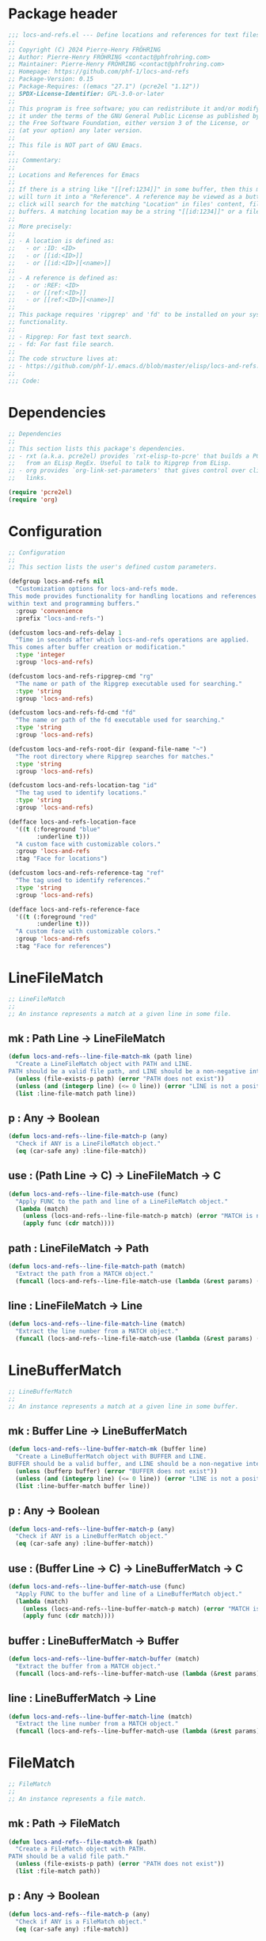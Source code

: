 #+PROPERTY: header-args:emacs-lisp :noweb yes :tangle locs-and-refs.el

* Package header

#+begin_src emacs-lisp
;;; locs-and-refs.el --- Define locations and references for text files and buffers  -*- lexical-binding: t; -*-
;;
;; Copyright (C) 2024 Pierre-Henry FRÖHRING
;; Author: Pierre-Henry FRÖHRING <contact@phfrohring.com>
;; Maintainer: Pierre-Henry FRÖHRING <contact@phfrohring.com>
;; Homepage: https://github.com/phf-1/locs-and-refs
;; Package-Version: 0.15
;; Package-Requires: ((emacs "27.1") (pcre2el "1.12"))
;; SPDX-License-Identifier: GPL-3.0-or-later
;;
;; This program is free software; you can redistribute it and/or modify
;; it under the terms of the GNU General Public License as published by
;; the Free Software Foundation, either version 3 of the License, or
;; (at your option) any later version.
;;
;; This file is NOT part of GNU Emacs.
;;
;;; Commentary:
;;
;; Locations and References for Emacs
;;
;; If there is a string like "[[ref:1234]]" in some buffer, then this minor mode
;; will turn it into a "Reference". A reference may be viewed as a button such that a
;; click will search for the matching "Location" in files' content, file names and
;; buffers. A matching location may be a string "[[id:1234]]" or a file named "1234".
;;
;; More precisely:
;;
;; - A location is defined as:
;;   - or :ID: <ID>
;;   - or [[id:<ID>]]
;;   - or [[id:<ID>][<name>]]
;;
;; - A reference is defined as:
;;   - or :REF: <ID>
;;   - or [[ref:<ID>]]
;;   - or [[ref:<ID>][<name>]]
;;
;; This package requires 'ripgrep' and 'fd' to be installed on your system for full
;; functionality.
;;
;; - Ripgrep: For fast text search.
;; - fd: For fast file search.
;;
;; The code structure lives at:
;; - https://github.com/phf-1/.emacs.d/blob/master/elisp/locs-and-refs.el.org
;;
;;; Code:
#+end_src

* Dependencies

#+begin_src emacs-lisp
;; Dependencies
;;
;; This section lists this package's dependencies.
;; - rxt (a.k.a. pcre2el) provides `rxt-elisp-to-pcre' that builds a PCRE expression
;;   from an ELisp RegEx. Useful to talk to Ripgrep from ELisp.
;; - org provides `org-link-set-parameters' that gives control over click behavior on
;;   links.

(require 'pcre2el)
(require 'org)
#+end_src

* Configuration

#+begin_src emacs-lisp
;; Configuration
;;
;; This section lists the user's defined custom parameters.

(defgroup locs-and-refs nil
  "Customization options for locs-and-refs mode.
This mode provides functionality for handling locations and references
within text and programming buffers."
  :group 'convenience
  :prefix "locs-and-refs-")

(defcustom locs-and-refs-delay 1
  "Time in seconds after which locs-and-refs operations are applied.
This comes after buffer creation or modification."
  :type 'integer
  :group 'locs-and-refs)

(defcustom locs-and-refs-ripgrep-cmd "rg"
  "The name or path of the Ripgrep executable used for searching."
  :type 'string
  :group 'locs-and-refs)

(defcustom locs-and-refs-fd-cmd "fd"
  "The name or path of the fd executable used for searching."
  :type 'string
  :group 'locs-and-refs)

(defcustom locs-and-refs-root-dir (expand-file-name "~")
  "The root directory where Ripgrep searches for matches."
  :type 'string
  :group 'locs-and-refs)

(defcustom locs-and-refs-location-tag "id"
  "The tag used to identify locations."
  :type 'string
  :group 'locs-and-refs)

(defface locs-and-refs-location-face
  '((t (:foreground "blue"
        :underline t)))
  "A custom face with customizable colors."
  :group 'locs-and-refs
  :tag "Face for locations")

(defcustom locs-and-refs-reference-tag "ref"
  "The tag used to identify references."
  :type 'string
  :group 'locs-and-refs)

(defface locs-and-refs-reference-face
  '((t (:foreground "red"
        :underline t)))
  "A custom face with customizable colors."
  :group 'locs-and-refs
  :tag "Face for references")
#+end_src

* LineFileMatch

#+begin_src emacs-lisp
;; LineFileMatch
;;
;; An instance represents a match at a given line in some file.
#+end_src

** mk : Path Line → LineFileMatch

#+begin_src emacs-lisp
(defun locs-and-refs--line-file-match-mk (path line)
  "Create a LineFileMatch object with PATH and LINE.
PATH should be a valid file path, and LINE should be a non-negative integer."
  (unless (file-exists-p path) (error "PATH does not exist"))
  (unless (and (integerp line) (<= 0 line)) (error "LINE is not a positive integer"))
  (list :line-file-match path line))
#+end_src

** p : Any → Boolean

#+begin_src emacs-lisp
(defun locs-and-refs--line-file-match-p (any)
  "Check if ANY is a LineFileMatch object."
  (eq (car-safe any) :line-file-match))
#+end_src

** use : (Path Line → C) → LineFileMatch → C

#+begin_src emacs-lisp
(defun locs-and-refs--line-file-match-use (func)
  "Apply FUNC to the path and line of a LineFileMatch object."
  (lambda (match)
    (unless (locs-and-refs--line-file-match-p match) (error "MATCH is not a LineFileMatch"))
    (apply func (cdr match))))
#+end_src

** path : LineFileMatch → Path

#+begin_src emacs-lisp
(defun locs-and-refs--line-file-match-path (match)
  "Extract the path from a MATCH object."
  (funcall (locs-and-refs--line-file-match-use (lambda (&rest params) (car params))) match))
#+end_src

** line : LineFileMatch → Line

#+begin_src emacs-lisp
(defun locs-and-refs--line-file-match-line (match)
  "Extract the line number from a MATCH object."
  (funcall (locs-and-refs--line-file-match-use (lambda (&rest params) (cadr params))) match))
#+end_src

* LineBufferMatch

#+begin_src emacs-lisp
;; LineBufferMatch
;;
;; An instance represents a match at a given line in some buffer.
#+end_src

** mk : Buffer Line → LineBufferMatch

#+begin_src emacs-lisp
(defun locs-and-refs--line-buffer-match-mk (buffer line)
  "Create a LineBufferMatch object with BUFFER and LINE.
BUFFER should be a valid buffer, and LINE should be a non-negative integer."
  (unless (bufferp buffer) (error "BUFFER does not exist"))
  (unless (and (integerp line) (<= 0 line)) (error "LINE is not a positive integer"))
  (list :line-buffer-match buffer line))
#+end_src

** p : Any → Boolean

#+begin_src emacs-lisp
(defun locs-and-refs--line-buffer-match-p (any)
  "Check if ANY is a LineBufferMatch object."
  (eq (car-safe any) :line-buffer-match))
#+end_src

** use : (Buffer Line → C) → LineBufferMatch → C

#+begin_src emacs-lisp
(defun locs-and-refs--line-buffer-match-use (func)
  "Apply FUNC to the buffer and line of a LineBufferMatch object."
  (lambda (match)
    (unless (locs-and-refs--line-buffer-match-p match) (error "MATCH is not a LineBufferMatch"))
    (apply func (cdr match))))
#+end_src

** buffer : LineBufferMatch → Buffer

#+begin_src emacs-lisp
(defun locs-and-refs--line-buffer-match-buffer (match)
  "Extract the buffer from a MATCH object."
  (funcall (locs-and-refs--line-buffer-match-use (lambda (&rest params) (car params))) match))
#+end_src

** line : LineBufferMatch → Line

#+begin_src emacs-lisp
(defun locs-and-refs--line-buffer-match-line (match)
  "Extract the line number from a MATCH object."
  (funcall (locs-and-refs--line-buffer-match-use (lambda (&rest params) (cadr params))) match))
#+end_src

* FileMatch

#+begin_src emacs-lisp
;; FileMatch
;;
;; An instance represents a file match.
#+end_src

** mk : Path → FileMatch

#+begin_src emacs-lisp
(defun locs-and-refs--file-match-mk (path)
  "Create a FileMatch object with PATH.
PATH should be a valid file path."
  (unless (file-exists-p path) (error "PATH does not exist"))
  (list :file-match path))
#+end_src

** p : Any → Boolean

#+begin_src emacs-lisp
(defun locs-and-refs--file-match-p (any)
  "Check if ANY is a FileMatch object."
  (eq (car-safe any) :file-match))
#+end_src

** use : (Path → C) → FileMatch → C

#+begin_src emacs-lisp
(defun locs-and-refs--file-match-use (func)
  "Apply FUNC to the path of a FileMatch object."
  (lambda (match)
    (unless (locs-and-refs--file-match-p match) (error "MATCH is not a FileMatch"))
    (apply func (cdr match))))
#+end_src

** path : FileMatch → Path

#+begin_src emacs-lisp
(defun locs-and-refs--file-match-path (match)
  "Extract the path from a MATCH object."
  (funcall (locs-and-refs--file-match-use (lambda (&rest params) (car params))) match))
#+end_src

* Match

#+begin_src emacs-lisp
;; Match
;;
;; An instance represents either a FileMatch, LineFileMatch or a LineBufferMatch.
#+end_src

** use : (FileMatch → C) (LineFileMatch → C) (LineBufferMatch → C) → Match → C

#+begin_src emacs-lisp
(defun locs-and-refs--match-use (file-func line-file-func line-buffer-func)
  "Apply different functions to different types of Matches.
FILE-FUNC is applied to FileMatch, LINE-FILE-FUNC to LineFileMatch,
and LINE-BUFFER-FUNC to LineBufferMatch."
  (lambda (match)
    (cond
     ((locs-and-refs--file-match-p match) (funcall file-func match))
     ((locs-and-refs--line-file-match-p match) (funcall line-file-func match))
     ((locs-and-refs--line-buffer-match-p match) (funcall line-buffer-func match))
     (t (error "MATCH is not a FileMatch or a LineFileMatch or a LineBufferMatch")))))
#+end_src

** name : Match → String

#+begin_src emacs-lisp
(defun locs-and-refs--match-name (match)
  "Return the name of the file or buffer from a MATCH object."
  (funcall
   (locs-and-refs--match-use
    (lambda (file-match)
      (let ((name (file-name-nondirectory
                   (locs-and-refs--file-match-path
                    file-match)))
            (type "File"))
        (format "%s: %s" type name)))

    (lambda (line-file-match)
      (let ((name (file-name-nondirectory
                   (locs-and-refs--line-file-match-path
                    line-file-match)))
            (type "Line in file"))
        (format "%s: %s" type name)))

    (lambda (line-buffer-match)
      (let ((name (buffer-name
                   (locs-and-refs--line-buffer-match-buffer line-buffer-match)))
            (type "Line in buffer"))
        (format "%s: %s" type name))))

   match))
#+end_src

** action : Match → ∅ → ∅

#+begin_src emacs-lisp
(defun locs-and-refs--match-action (match)
  "Create an action based on the type of MATCH.
This action will open the file or switch to the buffer at the specified location."
  (funcall
   (locs-and-refs--match-use
    (lambda (file-match)
      (lambda ()
        (let ((path (locs-and-refs--file-match-path file-match)))
          (find-file path)
          (recenter))))

    (lambda (line-file-match)
      (lambda ()
        (let ((path (locs-and-refs--line-file-match-path line-file-match))
              (line (locs-and-refs--line-file-match-line line-file-match)))
          (find-file path)
          (goto-char (point-min))
          (forward-line (1- line))
          (recenter))))

    (lambda (line-buffer-match)
      (lambda ()
        (let ((buffer (locs-and-refs--line-buffer-match-buffer line-buffer-match))
              (line (locs-and-refs--line-buffer-match-line line-buffer-match)))
          (switch-to-buffer-other-window buffer)
          (goto-char (point-min))
          (forward-line (1- line))
          (recenter)))))
   match))
#+end_src

* Search

#+begin_src emacs-lisp
;; Search
;;
;; Given a RegEx in the form of an Rx expression, search matching
;; files/buffers/filenames.
#+end_src

** files : RegEx → List(Match)

#+begin_src emacs-lisp
(defun locs-and-refs--search-files (regex)
  "Search for REGEX in files under `locs-and-refs-root-dir' using Ripgrep.
Returns a list of LineFileMatch objects."
  (let* ((home-directory locs-and-refs-root-dir)
         (pattern (rxt-elisp-to-pcre (rx-to-string regex)))
         (command (format "%s -i --no-heading -n --color=never '%s' %s" locs-and-refs-ripgrep-cmd pattern home-directory))
         matches)
    (with-temp-buffer
      (call-process-shell-command command nil `(,(current-buffer) nil) nil)
      (goto-char (point-min))
      (while (not (eobp))
        (let* ((line (buffer-substring-no-properties (line-beginning-position) (line-end-position)))
               (match (split-string line ":")))
          (push (locs-and-refs--line-file-match-mk (nth 0 match) (string-to-number (nth 1 match))) matches))
        (forward-line 1)))
    matches))
#+end_src

** buffers : RegEx → List(Match)

#+begin_src emacs-lisp
(defun locs-and-refs--line-number ()
  "Return the current line number in the buffer."
  (save-excursion
    (save-restriction
      (widen)
      (line-number-at-pos))))

(defun locs-and-refs--search-buffers (regex)
  "Search for REGEX in all buffers.
Returns a list of LineBufferMatch objects."
  (let ((case-fold-search t) matches)
    (dolist (buffer (buffer-list))
      (with-current-buffer buffer
        (save-excursion
          (goto-char (point-min))
          (while (re-search-forward (rx-to-string regex) nil t)
            (push (locs-and-refs--line-buffer-match-mk buffer (locs-and-refs--line-number)) matches)))))
    matches))
#+end_src

** filenames : RegEx → List(Match)

#+begin_src emacs-lisp
(defun locs-and-refs--search-filenames (regex)
  "Search for REGEX in filenames under `locs-and-refs-root-dir' using fd.
Returns a list of FileMatch objects."
  (let* ((home-directory locs-and-refs-root-dir)
         (pattern (rxt-elisp-to-pcre (rx-to-string regex)))
         (command (format "%s -a '%s' '%s'" locs-and-refs-fd-cmd pattern home-directory))
         matches)
    (with-temp-buffer
      (call-process-shell-command command nil `(,(current-buffer) nil) nil)
      (goto-char (point-min))
      (while (not (eobp))
        (let* ((line (buffer-substring-no-properties (line-beginning-position) (line-end-position))))
          (push (locs-and-refs--file-match-mk line) matches))
        (forward-line 1)))
    matches))
#+end_src

* UI

#+begin_src emacs-lisp
;; UI
#+end_src

** insert-button : Name Action → Button

#+begin_src emacs-lisp
(defun locs-and-refs--ui-insert-button (name action tag)
  "Insert a clickable button with NAME and ACTION in the current buffer."
  (insert-button name
                 'action (lambda (_button) (funcall action))
                 'lar t
                 'face (cond
                        ((string= tag (locs-and-refs--location-tag))
                         'locs-and-refs-reference-face)
                        ((string= tag (locs-and-refs--reference-tag))
                         'locs-and-refs-location-face))
                 'help-echo (format "Click to open %s" name)
                 'follow-link t))
#+end_src

** matches : List(Match) Id Tag → Buffer

#+begin_src emacs-lisp
(defun locs-and-refs--ui-matches (matches id tag)
  "Display MATCHES for ID from TAG in a 'Search results' buffer on the right.

Creates or reuses the buffer, inserts a header, and adds clickable buttons
for each MATCH. If the buffer is visible, selects it; otherwise, splits
window to the right."
  (let* ((buffer (with-current-buffer (get-buffer-create "Search results")
                   (setq buffer-read-only nil)
                   (erase-buffer)
                   (insert
                    (cond
                     ((string= tag (locs-and-refs--location-tag))
                      (format "List of references to the location: %S\n\n" (substring-no-properties id)))
                     ((string= tag (locs-and-refs--reference-tag))
                      (format "List of locations with id: %S\n\n" (substring-no-properties id)))))
                   (setq buffer-read-only t)
                   (current-buffer)))
         (insert-button
          (lambda (match)
            (with-current-buffer buffer
              (setq buffer-read-only nil)
              (locs-and-refs--ui-insert-button
               (locs-and-refs--match-name match)
               (locs-and-refs--match-action match)
               tag)
              (insert "\n")
              (setq buffer-read-only t)))))
    (with-current-buffer buffer (mapc insert-button matches))
    (let ((window (get-buffer-window buffer)))
      (if window
          (select-window window)
        (with-selected-window (split-window-right)
          (switch-to-buffer-other-window buffer))))
    buffer))
#+end_src

* RegEx

#+begin_src emacs-lisp
;; RegEx
;;
;; A few utilities.
#+end_src

** content : Tag Optional(id) → Rx

#+begin_src emacs-lisp
(defun locs-and-refs--regex-content (tag &optional id)
  "Generate a regex pattern for matching content with TAG and optional ID.
ID can be either a string or a regex pattern."
  (let* ((this-id (or id '(1+ (not (or "\n" "]")))))
         (property `(seq ":" (group ,tag) ":" (1+ space) (group ,this-id)))
         (org-link `(seq "[[" (group ,tag) ":" (group ,this-id) "]" (opt "[" (group (0+ (not "]"))) "]") "]")))
    `(or ,property ,org-link)))
#+end_src

* Location

#+begin_src emacs-lisp
;; Location
;;
;; An instance defines a place that can be referenced. A click on an instance shows
;; all references to it.
#+end_src

** mk : String Buffer Start End Name → Location

#+begin_src emacs-lisp
(defun locs-and-refs--location-mk (id buffer start end name)
  "Create a Location object with ID, BUFFER, START, and END.
ID is a string, BUFFER must be a buffer object, START and END are integer positions."
  (unless (stringp id) (error "ID is not a string"))
  (unless (bufferp buffer) (error "BUFFER is not a buffer"))
  (unless (integerp start) (error "START is not an integer"))
  (unless (integerp end) (error "END is not an integer"))
  (let (button loc display-name)
    (setq display-name
          (apply #'propertize
                   `(,(substring-no-properties (or name (concat locs-and-refs-location-tag ":" id)))
                     face locs-and-refs-location-face)))
    (setq button
          (with-current-buffer buffer
            (make-button start end
                         'action (lambda (_button) (locs-and-refs--location-click loc))
                         'lar t
                         'display display-name
                         'help-echo (format "Click to open %s" id)
                         'follow-link t)))
    (setq loc (list :location id buffer start end button name))
    loc))
#+end_src

** p : Any → Boolean

#+begin_src emacs-lisp
(defun locs-and-refs--location-p (loc)
  "Check if LOC is a Location object."
  (eq (car-safe loc) :location))
#+end_src

** use : (String → C) → Location → C

#+begin_src emacs-lisp
(defun locs-and-refs--location-use (func)
  "Apply FUNC to the ID of a Location object."
  (lambda (loc)
    (unless (locs-and-refs--location-p loc) (error "LOC is not a Location"))
    (apply func (cdr loc))))
#+end_src

** id : Location → String

#+begin_src emacs-lisp
(defun locs-and-refs--location-id (loc)
  "Extract the ID from a LOC object."
  (funcall (locs-and-refs--location-use (lambda (id &rest _args) id)) loc))
#+end_src

** tag : String

#+begin_src emacs-lisp
(defun locs-and-refs--location-tag ()
  "Return the tag used for identifying locations."
  locs-and-refs-location-tag)
#+end_src

** content-regex : Location → RegEx

#+begin_src emacs-lisp
(defun locs-and-refs--location-content-regex (loc)
  "Generate a regex for content of a Location with LOC's ID."
  (locs-and-refs--regex-content (locs-and-refs--reference-tag) (locs-and-refs--location-id loc)))
#+end_src

** regex : RegEx

#+begin_src emacs-lisp
(defun locs-and-refs--location-regex ()
  "Return the regex pattern for matching locations."
  (locs-and-refs--regex-content (locs-and-refs--location-tag)))
#+end_src

** click : Location → Buffer

- loc←click : Buffer
  - content-regex :≡ self←content-regex
  - file-matches :≡ search←files(content-regex)
  - buffer-matches :≡ search←buffers(content-regex)
  - matches :≡ file-matches + buffer-matches
  - id :≡ self←id
  - tag :≡ self←tag
  - ui←matches(matches id self tag)

#+begin_src emacs-lisp
(defun locs-and-refs--location-click (loc)
  "Handle clicking on a location LOC by showing matching references in a new buffer."
  (let* ((content-regex (locs-and-refs--location-content-regex loc))
         (file-matches (locs-and-refs--search-files content-regex))
         (buffer-matches (locs-and-refs--search-buffers content-regex))
         (matches (append file-matches buffer-matches))
         (id (locs-and-refs--location-id loc)))
    (locs-and-refs--ui-matches matches id locs-and-refs-location-tag)))
#+end_src

* Reference

#+begin_src emacs-lisp
;; Reference
;;
;; An instance define a reference to a Location. A click on an instance shows
;; all locations that it refers to.
#+end_src

** mk : Id Buffer Start End Name → Reference

#+begin_src emacs-lisp
(defun locs-and-refs--reference-mk (id buffer start end name)
  "Create a Reference object with ID, BUFFER, START, and END.
ID is a string, BUFFER must be a buffer object, START and END are integer positions."
  (unless (stringp id) (error "ID is not a string"))
  (unless (bufferp buffer) (error "BUFFER is not a buffer"))
  (unless (integerp start) (error "START is not an integer"))
  (unless (integerp end) (error "END is not an integer"))
  (let (button ref display-name)
    (setq display-name
          (apply #'propertize
                   `(,(substring-no-properties (or name (concat locs-and-refs-reference-tag ":" id)))
                     face locs-and-refs-reference-face)))
    (setq button
          (with-current-buffer buffer
            (make-button start end
                         'action (lambda (_button) (locs-and-refs--reference-click ref))
                         'lar t
                         'display display-name
                         'help-echo (format "Click to open %s" id)
                         'follow-link t)))
    (setq ref (list :reference id buffer start end button name))
    ref))
#+end_src

** p : Any → Boolean

#+begin_src emacs-lisp
(defun locs-and-refs--reference-p (ref)
  "Check if REF is a Reference object."
  (eq (car-safe ref) :reference))
#+end_src

** use : (String → C) → Reference → C

#+begin_src emacs-lisp
(defun locs-and-refs--reference-use (func)
  "Apply FUNC to the ID of a Reference object."
  (lambda (ref)
    (unless (locs-and-refs--reference-p ref) (error "REF is not a Reference"))
    (apply func (cdr ref))))
#+end_src

** id : Reference → String

#+begin_src emacs-lisp
(defun locs-and-refs--reference-id (ref)
  "Extract the ID from a REF object."
  (funcall (locs-and-refs--reference-use (lambda (id &rest _args) id)) ref))
#+end_src

** tag : String

#+begin_src emacs-lisp
(defun locs-and-refs--reference-tag ()
  "Return the tag used for identifying references."
  locs-and-refs-reference-tag)
#+end_src

** content-regex : Reference → RegEx

#+begin_src emacs-lisp
(defun locs-and-refs--reference-content-regex (ref)
  "Generate a regex for content of a Reference with REF's ID."
  (locs-and-refs--regex-content (locs-and-refs--location-tag) (locs-and-refs--reference-id ref)))
#+end_src

** regex : Regex

#+begin_src emacs-lisp
(defun locs-and-refs--reference-regex ()
  "Return the regex pattern for matching references."
  (locs-and-refs--regex-content (locs-and-refs--reference-tag)))
#+end_src

** filename-regex : Reference → RegEx

#+begin_src emacs-lisp
(defun locs-and-refs--reference-filename-regex (ref)
  "Generate a regex for matching filenames with REF's ID."
  `(seq ,(locs-and-refs--reference-id ref)))
#+end_src

** click : Reference → Buffer

- ref←click : Buffer
  - content-regex :≡ self←content-regex
  - file-matches :≡ search←files(content-regex)
  - buffer-matches :≡ search←buffers(content-regex)
  - filename-matches :≡ search←filenames(filename-regex)
  - matches :≡ file-matches + buffer-matches + filename-matches
  - id :≡ self←id
  - tag :≡ self←tag
  - ui←matches(matches id tag)

#+begin_src emacs-lisp
(defun locs-and-refs--reference-click (ref)
  "Handle clicking on a reference REF by showing matching locations in a new buffer."
  (let* ((content-regex (locs-and-refs--reference-content-regex ref))
         (file-matches (locs-and-refs--search-files content-regex))
         (buffer-matches (locs-and-refs--search-buffers content-regex))
         (filename-matches (locs-and-refs--search-filenames (locs-and-refs--reference-filename-regex ref)))
         (matches (append file-matches buffer-matches filename-matches))
         (id (locs-and-refs--reference-id ref)))
    (locs-and-refs--ui-matches matches id locs-and-refs-reference-tag)))
#+end_src

* Minor mode

#+begin_src emacs-lisp
;; Minor Mode
;;
;; Make sure that locations and references are activated in all buffers at all times
;; as long as they derive from `text-mode' or `prog-mode'.
#+end_src

#+begin_src emacs-lisp
(defvar locs-and-refs--timer nil
  "Record the last time the buffer has been modified.")
(put 'locs-and-refs--timer 'permanent-local t)

(defun locs-and-refs--check-ripgrep ()
  "Check if Ripgrep (rg) is installed and available."
  (unless (executable-find locs-and-refs-ripgrep-cmd)
    (user-error "Ripgrep (rg) is not installed. Please install it to use this package")))

(defun locs-and-refs--check-fd ()
  "Check if fd is installed and available."
  (unless (executable-find locs-and-refs-fd-cmd)
    (user-error "Fd (fd) is not installed. Please install it to use this package")))

(defun locs-and-refs--mutated (_a _b _c)
  "Handle buffer mutations for locs-and-refs mode."
  (let ((buffer (current-buffer)))
    (with-current-buffer buffer
      (when locs-and-refs--timer (cancel-timer locs-and-refs--timer))
      (setq-local locs-and-refs--timer
                  (run-with-idle-timer
                   locs-and-refs-delay
                   nil
                   (lambda ()
                     (when (buffer-live-p buffer)
                       (locs-and-refs--activate-buffer buffer))))))))

(defun locs-and-refs--activate ()
  "Activate the main functionality of locs-and-refs mode."
  (locs-and-refs--check-ripgrep)
  (locs-and-refs--check-fd)
  (locs-and-refs--activate-buffers (buffer-list))
  (add-hook 'after-change-major-mode-hook #'locs-and-refs--activate-buffer)
  (add-hook 'after-change-functions #'locs-and-refs--mutated))

(defun locs-and-refs--deactivate ()
  "Deactivate the main functionality of locs-and-refs mode."
  (remove-hook 'after-change-major-mode-hook #'locs-and-refs--activate-buffer)
  (remove-hook 'after-change-functions #'locs-and-refs--mutated)
  (dolist (buffer (buffer-list))
    (with-current-buffer buffer
      (remove-overlays nil nil 'lar t)
      (when locs-and-refs--timer
        (cancel-timer locs-and-refs--timer)
        (kill-local-variable 'locs-and-refs--timer)))))
#+end_src

#+begin_src emacs-lisp
(defun locs-and-refs--regex-groups ()
  "Extract groups from the last regex match."
  (let (groups)
    (dotimes (i (/ (length (match-data)) 2))
      (when (> i 0)
        (let ((group (match-string i)))
          (when group (push group groups)))))
    (nreverse groups)))

(defun locs-and-refs--activate-buffer (&optional buffer)
  "Activate locs-and-refs functionality for BUFFER or the current buffer."
  (let* ((this-buffer (or buffer (current-buffer)))
         (loc-regex (locs-and-refs--location-regex))
         (loc-tag (locs-and-refs--location-tag))
         (ref-tag (locs-and-refs--reference-tag))
         (ref-regex (locs-and-refs--reference-regex))
         (regex (rx-to-string `(or ,loc-regex ,ref-regex)))
         (case-fold-search t)
         groups tag id)
    (with-current-buffer this-buffer
      (when (derived-mode-p 'text-mode 'prog-mode)
        (save-excursion
          (dolist (ov (overlays-in (point-min) (point-max)))
            (when (overlay-get ov 'lar) (delete-overlay ov)))
          (goto-char (point-min))
          (save-match-data
            (while (re-search-forward regex nil t)
              (setq groups (locs-and-refs--regex-groups))
              (setq tag (car groups))
              (setq id (seq-find #'identity (cdr groups)))
              (setq name (nth 2 groups))
              (cond
               ((string= (downcase tag) loc-tag)
                (locs-and-refs--location-mk
                 id
                 this-buffer
                 (match-beginning 0)
                 (match-end 0)
                 name))
               ((string= (downcase tag) ref-tag)
                (locs-and-refs--reference-mk
                 id
                 this-buffer
                 (match-beginning 0)
                 (match-end 0)
                 name))))))))))
#+end_src

#+begin_src emacs-lisp
(defun locs-and-refs--activate-buffers (buffers)
  "Activate locs-and-refs functionality for all buffers in BUFFERS."
  (mapcar #'locs-and-refs--activate-buffer buffers))
#+end_src

#+begin_src emacs-lisp
;;;###autoload
(define-minor-mode locs-and-refs-mode
  "Locations and References for Emacs.

If there is a string like \"[[ref:1234]]\" in some buffer, then
this minor mode will turn it into a \"Reference\". A reference
may be viewed as a button such that a click will search for the
matching \"Location\" in files' content, file names and
buffers. A matching location may be a string \"[[id:1234]]\" or a
file named \"1234\".

More precisely:

- A location is defined as:
  - or :ID: <UUID>
  - or [[id:<UUID>]]
  - or [[id:<UUID>][<name>]]

- A reference is defined as:
  - or :REF: <UUID>
  - or [[ref:<UUID>]]
  - or [[ref:<UUID>][<name>]]"
  :init-value nil
  :lighter " L&R"
  :keymap nil
  :group 'locs-and-refs
  :global t
  (if locs-and-refs-mode
      (locs-and-refs--activate)
    (locs-and-refs--deactivate)))
#+end_src

* Package footer

#+begin_src emacs-lisp
(provide 'locs-and-refs)

;;; locs-and-refs.el ends here

;; Local Variables:
;; coding: utf-8
;; fill-column: 100
;; require-final-newline: t
;; sentence-end-double-space: nil
;; indent-tabs-mode: nil
;; End:
#+end_src

* File configuration

# Local Variables:
# eval: (add-hook 'after-save-hook 'org-babel-tangle nil t)
# End:
